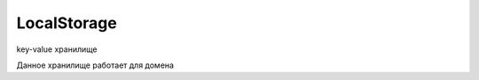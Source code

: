LocalStorage
============

key-value хранилище

Данное хранилище работает для домена


.. py:class:: LocalStorage()


    .. py:function:: clear()

        Очищает хранилище

        .. code-block:: js

            localStorage.clear();


    .. py:function:: getItem(key)

        Возвращает значение по ключу

        .. code-block:: js

            localStorage.getItem("key");
            localStorage.key2;
            localStorage['key3'];


    .. py:function:: removeItem()

        Удаляет запись из хранилища

        .. code-block:: js

            localStorage.removeItem("key");


    .. py:function:: setItem(key, value)

        Устанавливает новый ключ и значение в хранилище

        .. code-block:: js

            localStorage.setItem("key", "value");
            localStorage.key2 = 'value2';
            localStorage['key3'] = 'value3';


    